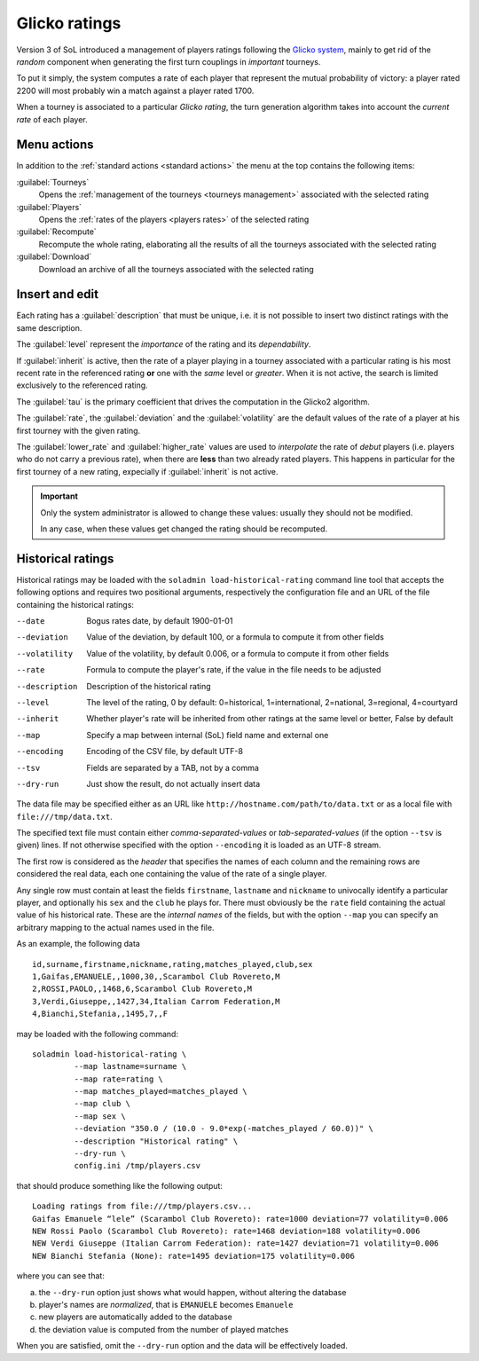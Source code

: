 .. -*- coding: utf-8 -*-
.. :Progetto:  SoL
.. :Creato:    dom 29 dic 2013 10:47:26 CET
.. :Autore:    Lele Gaifax <lele@metapensiero.it>
.. :Licenza:   GNU General Public License version 3 or later
..

.. _glicko rating management:

Glicko ratings
--------------

.. index::
   pair: ratings; glicko

Version 3 of SoL introduced a management of players ratings following the `Glicko system`__,
mainly to get rid of the *random* component when generating the first turn couplings in
*important* tourneys.

To put it simply, the system computes a rate of each player that represent the mutual
probability of victory: a player rated 2200 will most probably win a match against a player
rated 1700.

__ http://en.wikipedia.org/wiki/Glicko_rating_system

When a tourney is associated to a particular *Glicko rating*, the turn generation algorithm
takes into account the *current rate* of each player.


Menu actions
~~~~~~~~~~~~

In addition to the :ref:`standard actions <standard actions>` the menu at the top contains the
following items:

:guilabel:`Tourneys`
  Opens the :ref:`management of the tourneys <tourneys management>`
  associated with the selected rating

:guilabel:`Players`
  Opens the :ref:`rates of the players <players rates>` of the selected rating

:guilabel:`Recompute`
  Recompute the whole rating, elaborating all the results of all the tourneys associated with
  the selected rating

:guilabel:`Download`
  Download an archive of all the tourneys associated with the selected rating


Insert and edit
~~~~~~~~~~~~~~~

.. index::
   pair: Insert and edit; Rating

Each rating has a :guilabel:`description` that must be unique, i.e. it is not possible to
insert two distinct ratings with the same description.

The :guilabel:`level` represent the *importance* of the rating and its *dependability*.

If :guilabel:`inherit` is active, then the rate of a player playing in a tourney associated
with a particular rating is his most recent rate in the referenced rating **or** one with the
*same* level or *greater*. When it is not active, the search is limited exclusively to the
referenced rating.

The :guilabel:`tau` is the primary coefficient that drives the computation in the Glicko2
algorithm.

The :guilabel:`rate`, the :guilabel:`deviation` and the :guilabel:`volatility` are the default
values of the rate of a player at his first tourney with the given rating.

The :guilabel:`lower_rate` and :guilabel:`higher_rate` values are used to *interpolate* the
rate of *debut* players (i.e. players who do not carry a previous rate), when there are
**less** than two already rated players. This happens in particular for the first tourney of a
new rating, expecially if :guilabel:`inherit` is not active.

.. important:: Only the system administrator is allowed to change these values: usually they
               should not be modified.

               In any case, when these values get changed the rating should be recomputed.


Historical ratings
~~~~~~~~~~~~~~~~~~

Historical ratings may be loaded with the ``soladmin load-historical-rating`` command line tool
that accepts the following options and requires two positional arguments, respectively the
configuration file and an URL of the file containing the historical ratings:

--date         Bogus rates date, by default 1900-01-01
--deviation    Value of the deviation, by default 100, or a formula to compute it from other
               fields
--volatility   Value of the volatility, by default 0.006, or a formula to compute it from other
               fields
--rate         Formula to compute the player's rate, if the value in the file needs to be
               adjusted
--description  Description of the historical rating
--level        The level of the rating, 0 by default: 0=historical, 1=international,
               2=national, 3=regional, 4=courtyard
--inherit      Whether player's rate will be inherited from other ratings at the same level or
               better, False by default
--map          Specify a map between internal (SoL) field name and external one
--encoding     Encoding of the CSV file, by default UTF-8
--tsv          Fields are separated by a TAB, not by a comma
--dry-run      Just show the result, do not actually insert data

The data file may be specified either as an URL like ``http://hostname.com/path/to/data.txt``
or as a local file with ``file:///tmp/data.txt``.

The specified text file must contain either `comma-separated-values` or `tab-separated-values`
(if the option ``--tsv`` is given) lines. If not otherwise specified with the option
``--encoding`` it is loaded as an UTF-8 stream.

The first row is considered as the `header` that specifies the names of each column and the
remaining rows are considered the real data, each one containing the value of the rate of a
single player.

Any single row must contain at least the fields ``firstname``, ``lastname`` and ``nickname`` to
univocally identify a particular player, and optionally his ``sex`` and the ``club`` he plays
for. There must obviously be the ``rate`` field containing the actual value of his historical
rate. These are the `internal names` of the fields, but with the option ``--map`` you can
specify an arbitrary mapping to the actual names used in the file.

As an example, the following data

::

    id,surname,firstname,nickname,rating,matches_played,club,sex
    1,Gaifas,EMANUELE,,1000,30,,Scarambol Club Rovereto,M
    2,ROSSI,PAOLO,,1468,6,Scarambol Club Rovereto,M
    3,Verdi,Giuseppe,,1427,34,Italian Carrom Federation,M
    4,Bianchi,Stefania,,1495,7,,F

may be loaded with the following command::

    soladmin load-historical-rating \
             --map lastname=surname \
             --map rate=rating \
             --map matches_played=matches_played \
             --map club \
             --map sex \
             --deviation "350.0 / (10.0 - 9.0*exp(-matches_played / 60.0))" \
             --description "Historical rating" \
             --dry-run \
             config.ini /tmp/players.csv

that should produce something like the following output::

    Loading ratings from file:///tmp/players.csv...
    Gaifas Emanuele “lele” (Scarambol Club Rovereto): rate=1000 deviation=77 volatility=0.006
    NEW Rossi Paolo (Scarambol Club Rovereto): rate=1468 deviation=188 volatility=0.006
    NEW Verdi Giuseppe (Italian Carrom Federation): rate=1427 deviation=71 volatility=0.006
    NEW Bianchi Stefania (None): rate=1495 deviation=175 volatility=0.006

where you can see that:

a. the ``--dry-run`` option just shows what would happen, without altering the database
b. player's names are *normalized*, that is ``EMANUELE`` becomes ``Emanuele``
c. new players are automatically added to the database
d. the deviation value is computed from the number of played matches

When you are satisfied, omit the ``--dry-run`` option and the data will be effectively loaded.
